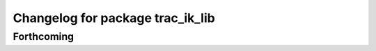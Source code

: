 ^^^^^^^^^^^^^^^^^^^^^^^^^^^^^^^^^
Changelog for package trac_ik_lib
^^^^^^^^^^^^^^^^^^^^^^^^^^^^^^^^^

Forthcoming
-----------
